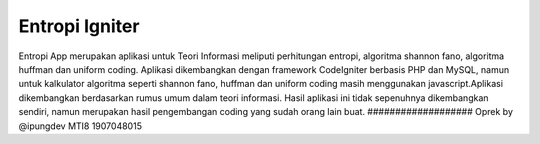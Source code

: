 ###################
Entropi Igniter
###################

Entropi App merupakan aplikasi untuk Teori Informasi meliputi perhitungan entropi, algoritma shannon fano, algoritma huffman dan uniform coding. Aplikasi dikembangkan dengan framework CodeIgniter berbasis PHP dan MySQL, namun untuk kalkulator algoritma seperti shannon fano, huffman dan uniform coding masih menggunakan javascript.Aplikasi dikembangkan berdasarkan rumus umum dalam teori informasi.
Hasil aplikasi ini tidak sepenuhnya dikembangkan sendiri, namun merupakan hasil pengembangan coding yang sudah orang lain buat.
###################
Oprek by @ipungdev MTI8 1907048015